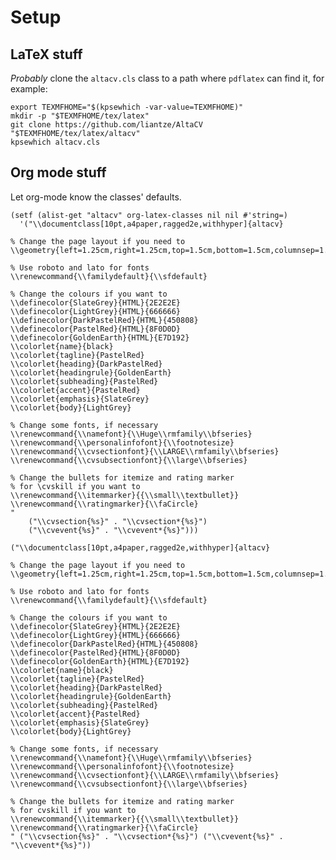 
* Setup
** \LaTeX stuff
/Probably/ clone the =altacv.cls= class to a path where =pdflatex= can find it,
for example:

#+name: latex-stuff
#+begin_src shell :wrap src sh :results output
export TEXMFHOME="$(kpsewhich -var-value=TEXMFHOME)"
mkdir -p "$TEXMFHOME/tex/latex"
git clone https://github.com/liantze/AltaCV "$TEXMFHOME/tex/latex/altacv"
kpsewhich altacv.cls
#+end_src

#+RESULTS:
#+begin_src sh
/home/hao/texmf/tex/latex/altacv/altacv.cls
#+end_src

** Org mode stuff
Let org-mode know the classes' defaults.

#+name: org-stuff
#+begin_src elisp :wrap src elisp :results verbatim :tangle setup.el
(setf (alist-get "altacv" org-latex-classes nil nil #'string=)
  '("\\documentclass[10pt,a4paper,ragged2e,withhyper]{altacv}

% Change the page layout if you need to
\\geometry{left=1.25cm,right=1.25cm,top=1.5cm,bottom=1.5cm,columnsep=1.2cm}

% Use roboto and lato for fonts
\\renewcommand{\\familydefault}{\\sfdefault}

% Change the colours if you want to
\\definecolor{SlateGrey}{HTML}{2E2E2E}
\\definecolor{LightGrey}{HTML}{666666}
\\definecolor{DarkPastelRed}{HTML}{450808}
\\definecolor{PastelRed}{HTML}{8F0D0D}
\\definecolor{GoldenEarth}{HTML}{E7D192}
\\colorlet{name}{black}
\\colorlet{tagline}{PastelRed}
\\colorlet{heading}{DarkPastelRed}
\\colorlet{headingrule}{GoldenEarth}
\\colorlet{subheading}{PastelRed}
\\colorlet{accent}{PastelRed}
\\colorlet{emphasis}{SlateGrey}
\\colorlet{body}{LightGrey}

% Change some fonts, if necessary
\\renewcommand{\\namefont}{\\Huge\\rmfamily\\bfseries}
\\renewcommand{\\personalinfofont}{\\footnotesize}
\\renewcommand{\\cvsectionfont}{\\LARGE\\rmfamily\\bfseries}
\\renewcommand{\\cvsubsectionfont}{\\large\\bfseries}

% Change the bullets for itemize and rating marker
% for \cvskill if you want to
\\renewcommand{\\itemmarker}{{\\small\\textbullet}}
\\renewcommand{\\ratingmarker}{\\faCircle}
"
    ("\\cvsection{%s}" . "\\cvsection*{%s}")
    ("\\cvevent{%s}" . "\\cvevent*{%s}")))
#+end_src

#+RESULTS: org-stuff
#+begin_src elisp
("\\documentclass[10pt,a4paper,ragged2e,withhyper]{altacv}

% Change the page layout if you need to
\\geometry{left=1.25cm,right=1.25cm,top=1.5cm,bottom=1.5cm,columnsep=1.2cm}

% Use roboto and lato for fonts
\\renewcommand{\\familydefault}{\\sfdefault}

% Change the colours if you want to
\\definecolor{SlateGrey}{HTML}{2E2E2E}
\\definecolor{LightGrey}{HTML}{666666}
\\definecolor{DarkPastelRed}{HTML}{450808}
\\definecolor{PastelRed}{HTML}{8F0D0D}
\\definecolor{GoldenEarth}{HTML}{E7D192}
\\colorlet{name}{black}
\\colorlet{tagline}{PastelRed}
\\colorlet{heading}{DarkPastelRed}
\\colorlet{headingrule}{GoldenEarth}
\\colorlet{subheading}{PastelRed}
\\colorlet{accent}{PastelRed}
\\colorlet{emphasis}{SlateGrey}
\\colorlet{body}{LightGrey}

% Change some fonts, if necessary
\\renewcommand{\\namefont}{\\Huge\\rmfamily\\bfseries}
\\renewcommand{\\personalinfofont}{\\footnotesize}
\\renewcommand{\\cvsectionfont}{\\LARGE\\rmfamily\\bfseries}
\\renewcommand{\\cvsubsectionfont}{\\large\\bfseries}

% Change the bullets for itemize and rating marker
% for cvskill if you want to
\\renewcommand{\\itemmarker}{{\\small\\textbullet}}
\\renewcommand{\\ratingmarker}{\\faCircle}
" ("\\cvsection{%s}" . "\\cvsection*{%s}") ("\\cvevent{%s}" . "\\cvevent*{%s}"))
#+end_src
